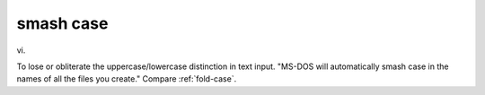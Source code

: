 .. _smash-case:

============================================================
smash case
============================================================

vi\.

To lose or obliterate the uppercase/lowercase distinction in text input.
"MS-DOS will automatically smash case in the names of all the files you create."
Compare :ref:`fold-case`\.

